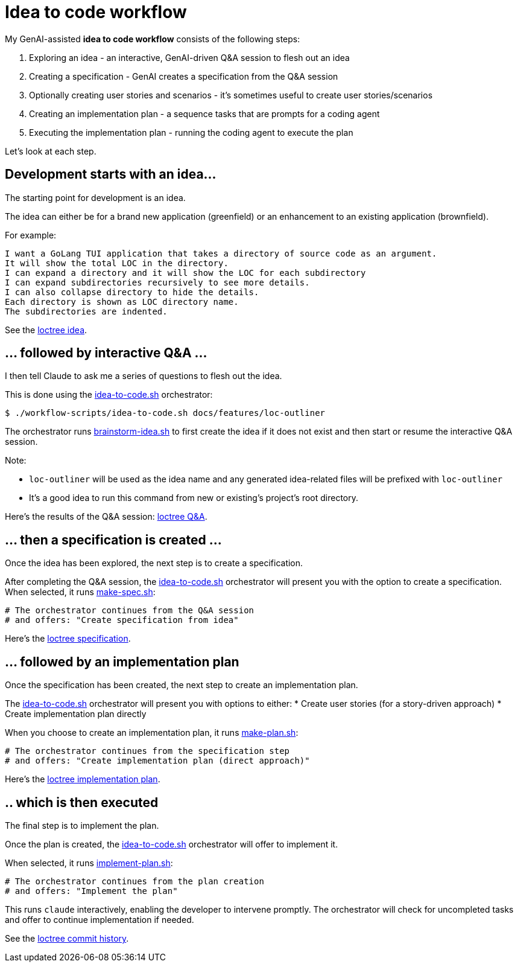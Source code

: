 = Idea to code workflow

My GenAI-assisted **idea to code workflow** consists of the following steps:

. Exploring an idea - an interactive, GenAI-driven Q&A session to flesh out an idea
. Creating a specification - GenAI creates a specification from the Q&A session
. Optionally creating user stories and scenarios - it's sometimes useful to create user stories/scenarios
. Creating an implementation plan - a sequence tasks that are prompts for a coding agent
. Executing the implementation plan - running the coding agent to execute the plan

Let's look at each step.

== Development starts with an idea...

The starting point for development is an idea.

The idea can either be for a brand new application (greenfield) or an enhancement to an existing application (brownfield).

For example:

```
I want a GoLang TUI application that takes a directory of source code as an argument.
It will show the total LOC in the directory.
I can expand a directory and it will show the LOC for each subdirectory
I can expand subdirectories recursively to see more details.
I can also collapse directory to hide the details.
Each directory is shown as LOC directory name.
The subdirectories are indented.
```

See the https://github.com/humansintheloop-dev/humansintheloop-dev-examples-loctree/blob/master/docs/features/loc-outliner/loc-outliner-idea.txt[loctree idea].


== ... followed by interactive Q&A ... 

I then tell Claude to ask me a series of questions to flesh out the idea.

This is done using the link:./scripts/idea-to-code.adoc[idea-to-code.sh] orchestrator:

[source,bash]
----
$ ./workflow-scripts/idea-to-code.sh docs/features/loc-outliner 
----

The orchestrator runs link:./scripts/brainstorm-idea.adoc[brainstorm-idea.sh] to first create the idea if it does not exist and then start or resume the interactive Q&A session.

Note: 

* `loc-outliner` will be used as the idea name and any generated idea-related files will be prefixed with `loc-outliner`
* It's a good idea to run this command from new or existing's project's root directory.

Here's the results of the Q&A session: https://github.com/humansintheloop-dev/humansintheloop-dev-examples-loctree/blob/master/docs/features/loc-outliner/loc-outliner-discussion.md[loctree Q&A].

== ... then a specification is created ...

Once the idea has been explored, the next step is to create a specification.

After completing the Q&A session, the link:./scripts/idea-to-code.adoc[idea-to-code.sh] orchestrator will present you with the option to create a specification. 
When selected, it runs link:./scripts/make-spec.adoc[make-spec.sh]:

[source,bash]
----
# The orchestrator continues from the Q&A session
# and offers: "Create specification from idea"
----

Here's the https://github.com/humansintheloop-dev/humansintheloop-dev-examples-loctree/blob/master/docs/features/loc-outliner/loc-outliner-spec.md[loctree specification].

== ... followed by an implementation plan

Once the specification has been created, the next step to create an implementation plan.

The link:./scripts/idea-to-code.adoc[idea-to-code.sh] orchestrator will present you with options to either:
* Create user stories (for a story-driven approach)
* Create implementation plan directly

When you choose to create an implementation plan, it runs link:./scripts/make-plan.adoc[make-plan.sh]:

[source,bash]
----
# The orchestrator continues from the specification step
# and offers: "Create implementation plan (direct approach)"
----

Here's the https://github.com/humansintheloop-dev/humansintheloop-dev-examples-loctree/blob/master/docs/features/loc-outliner/loc-outliner-plan.md[loctree implementation plan].

== .. which is then executed

The final step is to implement the plan.

Once the plan is created, the link:./scripts/idea-to-code.adoc[idea-to-code.sh] orchestrator will offer to implement it. 

When selected, it runs link:./scripts/implement-plan.adoc[implement-plan.sh]:

[source,bash]
----
# The orchestrator continues from the plan creation
# and offers: "Implement the plan"
----

This runs `claude` interactively, enabling the developer to intervene promptly. The orchestrator will check for uncompleted tasks and offer to continue implementation if needed.

See the https://github.com/humansintheloop-dev/humansintheloop-dev-examples-loctree/commits/master/[loctree commit history].


